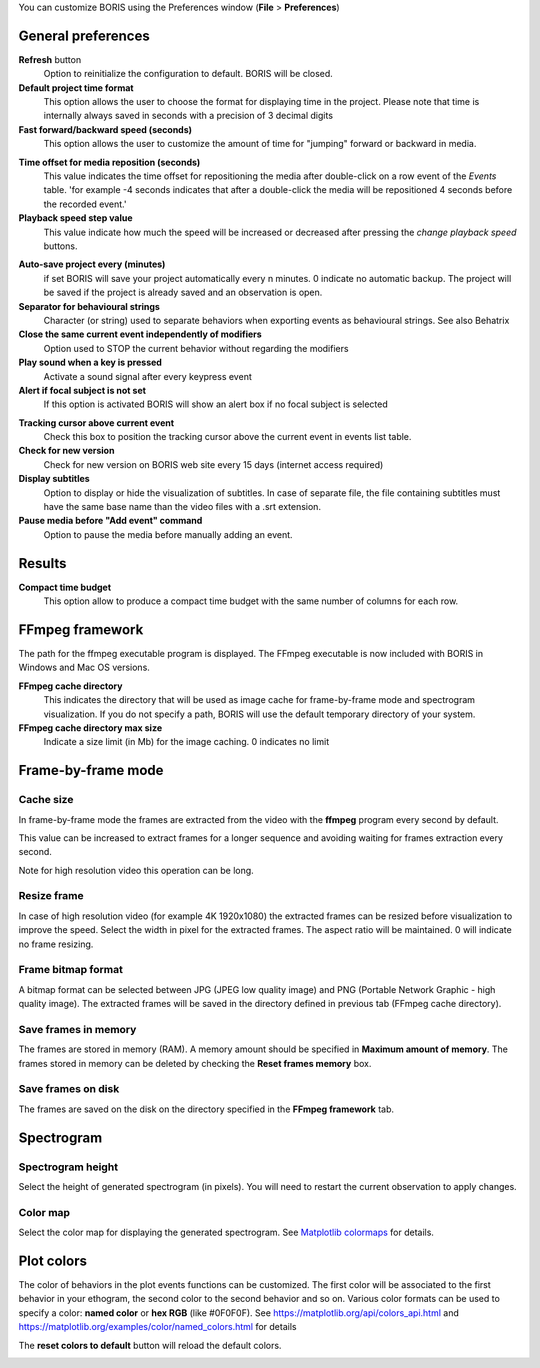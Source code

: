 .. Preferences

You can customize BORIS using the Preferences window (**File** > **Preferences**)



.. _general preferences:



General preferences
--------------------------------------------------------------------------------------------------------------------------------------------


.. image:: images/preferences1.png
   :alt: Preferences first tab
   :width: 80%


**Refresh** button
    Option to reinitialize the configuration to default. BORIS will be closed.


**Default project time format**
    This option allows the user to choose the format for displaying time in the project. Please note that time is internally always saved
    in seconds with a precision of 3 decimal digits


**Fast forward/backward speed (seconds)**
    This option allows the user to customize the amount of time for "jumping" forward or backward in media.


.. _Time offset for media reposition:


**Time offset for media reposition (seconds)**
    This value indicates the time offset for repositioning the media after double-click on a row event of the *Events* table.
    'for example -4 seconds indicates that after a double-click the media will be repositioned 4 seconds before the recorded event.'


**Playback speed step value**
    This value indicate how much the speed will be increased or decreased after pressing the *change playback speed* buttons.

.. _automatic backup:


**Auto-save project every (minutes)**
   if set BORIS will save your project automatically every n minutes. 0 indicate no automatic backup.
   The project will be saved if the project is already saved and an observation is open.



**Separator for behavioural strings**
    Character (or string) used to separate behaviors when exporting events as behavioural strings. See also Behatrix



**Close the same current event independently of modifiers**
    Option used to STOP the current behavior without regarding the modifiers



**Play sound when a key is pressed**
    Activate a sound signal after every keypress event



**Alert if focal subject is not set**
    If this option is activated BORIS will show an alert box if no focal subject is selected

.. _tracking cursor position:


**Tracking cursor above current event**
    Check this box to position the tracking cursor above the current event in events list table.


**Check for new version**
    Check for new version on BORIS web site every 15 days (internet access required)


**Display subtitles**
    Option to display or hide the visualization of subtitles.
    In case of separate file, the file containing subtitles must have the same base name than the video files with a .srt extension.

**Pause media before "Add event" command**
    Option to pause the media before manually adding an event.


Results
--------------------------------------------------------------------------------------------------------------------------------------------

**Compact time budget**
    This option allow to produce a compact time budget with the same number of columns for each row.


FFmpeg framework
--------------------------------------------------------------------------------------------------------------------------------------------


.. image:: images/preferences2.png
   :alt: Preferences FFmpeg framework tab
   :width: 60%


The path for the ffmpeg executable program is displayed. The FFmpeg executable is now included with BORIS in Windows and Mac OS versions.

.. _FFmpeg cache directory:


**FFmpeg cache directory**
    This indicates the directory that will be used as image cache for frame-by-frame mode and spectrogram visualization.
    If you do not specify a path, BORIS will use the default temporary directory of your system.


**FFmpeg cache directory max size**
    Indicate a size limit (in Mb) for the image caching. 0 indicates no limit



Frame-by-frame mode
--------------------------------------------------------------------------------------------------------------------------------------------

.. image:: images/preferences3.png
   :alt: Preferences FFmpeg framework tab
   :width: 60%



Cache size
............................................................................................................................................


In frame-by-frame mode the frames are extracted from the video with the **ffmpeg** program every second by default.

This value can be increased to extract frames for a longer sequence and avoiding waiting for frames extraction every second.

Note for high resolution video this operation can be long.




.. _frame resizing:



Resize frame
........................................................................................................................

In case of high resolution video (for example 4K 1920x1080) the extracted frames can be resized before visualization to improve the speed.
Select the width in pixel for the extracted frames.
The aspect ratio will be maintained. 0 will indicate no frame resizing.



Frame bitmap format
........................................................................................................................

A bitmap format can be selected between JPG (JPEG low quality image) and PNG (Portable Network Graphic - high quality image).
The extracted frames will be saved in the directory defined in previous tab (FFmpeg cache directory).


Save frames in memory
........................................................................................................................

The frames are stored in memory (RAM). A memory amount should be specified in **Maximum amount of memory**.
The frames stored in memory can be deleted by checking the **Reset frames memory** box.


Save frames on disk
........................................................................................................................

The frames are saved on the disk on the directory specified in the **FFmpeg framework** tab.





Spectrogram
------------------------------------------------------------------------------------------------------------------------

.. image:: images/preferences4.png
   :alt: Preferences Spectrogram tab
   :width: 60%



Spectrogram height
............................................................................................................................................

Select the height of generated spectrogram (in pixels).
You will need to restart the current observation to apply changes.

Color map
............................................................................................................................................

Select the color map for displaying the generated spectrogram.
See `Matplotlib colormaps <http://matplotlib.org/users/colormaps.html>`_ for details.


.. _plot colors:




Plot colors
--------------------------------------------------------------------------------------------------------------------------------------------

The color of behaviors in the plot events functions can be customized.
The first color will be associated to the first behavior in your ethogram, the second color to the second behavior and so on.
Various color formats can be used to specify a color: **named color** or **hex RGB** (like #0F0F0F).
See https://matplotlib.org/api/colors_api.html and https://matplotlib.org/examples/color/named_colors.html for details


The **reset colors to default** button will reload the default colors.


.. image:: images/preferences5.png
   :alt: Plot colors tab
   :width: 60%


